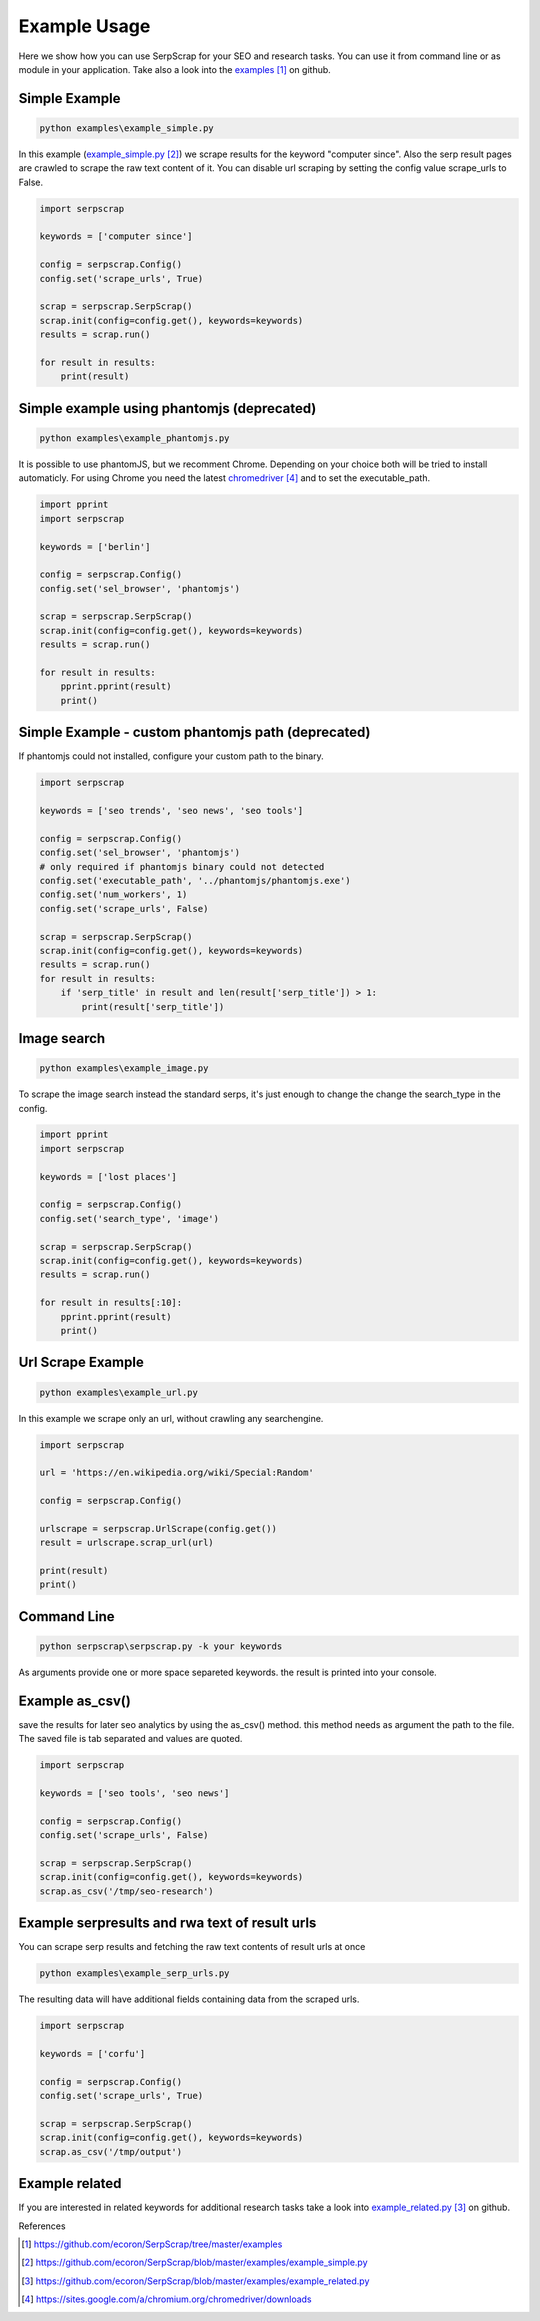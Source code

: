 =============
Example Usage
=============

Here we show how you can use SerpScrap for your SEO and research tasks.
You can use it from command line or as module in your application.
Take also a look into the `examples`_ on github.


Simple Example
--------------

.. code-block:: bash

   python examples\example_simple.py

In this example (`example_simple.py`_) we scrape results for the keyword "computer since".
Also the serp result pages are crawled to scrape the raw text content of it.
You can disable url scraping by setting the config value scrape_urls to False.

.. code-block:: python

   import serpscrap
  
   keywords = ['computer since']
   
   config = serpscrap.Config()
   config.set('scrape_urls', True)
   
   scrap = serpscrap.SerpScrap()
   scrap.init(config=config.get(), keywords=keywords)
   results = scrap.run()
   
   for result in results:
       print(result)

Simple example using phantomjs (deprecated)
-------------------------------------------

.. code-block:: bash

   python examples\example_phantomjs.py

It is possible to use phantomJS, but we recomment Chrome. Depending on your choice both will be tried to install automaticly.
For using Chrome you need the latest `chromedriver`_ and to set the executable_path.

.. code-block:: bash

   import pprint
   import serpscrap
   
   keywords = ['berlin']
   
   config = serpscrap.Config()
   config.set('sel_browser', 'phantomjs')
   
   scrap = serpscrap.SerpScrap()
   scrap.init(config=config.get(), keywords=keywords)
   results = scrap.run()
   
   for result in results:
       pprint.pprint(result)
       print()


Simple Example - custom phantomjs path (deprecated)
---------------------------------------------------

If phantomjs could not installed, configure your
custom path to the binary.

.. code-block:: python

   import serpscrap
   
   keywords = ['seo trends', 'seo news', 'seo tools']
   
   config = serpscrap.Config()
   config.set('sel_browser', 'phantomjs')
   # only required if phantomjs binary could not detected
   config.set('executable_path', '../phantomjs/phantomjs.exe')
   config.set('num_workers', 1)
   config.set('scrape_urls', False)
   
   scrap = serpscrap.SerpScrap()
   scrap.init(config=config.get(), keywords=keywords)
   results = scrap.run()
   for result in results:
       if 'serp_title' in result and len(result['serp_title']) > 1:
           print(result['serp_title'])

Image search
------------

.. code-block:: bash

   python examples\example_image.py

To scrape the image search instead the standard serps, it's just enough to change
the change the search_type in the config.

.. code-block:: bash

   import pprint
   import serpscrap
   
   keywords = ['lost places']
   
   config = serpscrap.Config()
   config.set('search_type', 'image')
   
   scrap = serpscrap.SerpScrap()
   scrap.init(config=config.get(), keywords=keywords)
   results = scrap.run()
   
   for result in results[:10]:
       pprint.pprint(result)
       print()

Url Scrape Example
------------------

.. code-block:: bash

   python examples\example_url.py

In this example we scrape only an url, without crawling any searchengine.

.. code-block:: python

   import serpscrap
   
   url = 'https://en.wikipedia.org/wiki/Special:Random'
   
   config = serpscrap.Config()
   
   urlscrape = serpscrap.UrlScrape(config.get())
   result = urlscrape.scrap_url(url)
   
   print(result)
   print()


Command Line
------------

.. code-block:: bash

  python serpscrap\serpscrap.py -k your keywords

As arguments provide one or more space separeted keywords.
the result is printed into your console.


Example as_csv()
----------------

save the results for later seo analytics by using the
as_csv() method. this method needs as argument the path
to the file. The saved file is tab separated and values are quoted.

.. code-block:: python

   import serpscrap
   
   keywords = ['seo tools', 'seo news']
   
   config = serpscrap.Config()
   config.set('scrape_urls', False)
   
   scrap = serpscrap.SerpScrap()
   scrap.init(config=config.get(), keywords=keywords)
   scrap.as_csv('/tmp/seo-research')


Example serpresults and rwa text of result urls
-----------------------------------------------

You can scrape serp results and fetching the raw text contents of result urls at once

.. code-block:: bash

   python examples\example_serp_urls.py

The resulting data will have additional fields containing data from the scraped urls.

.. code-block:: python

   import serpscrap
   
   keywords = ['corfu']
   
   config = serpscrap.Config()
   config.set('scrape_urls', True)
   
   scrap = serpscrap.SerpScrap()
   scrap.init(config=config.get(), keywords=keywords)
   scrap.as_csv('/tmp/output')


Example related
---------------
If you are interested in related keywords
for additional research tasks take a look
into `example_related.py`_ on github.


References

.. target-notes::

.. _`examples`: https://github.com/ecoron/SerpScrap/tree/master/examples
.. _`example_simple.py`: https://github.com/ecoron/SerpScrap/blob/master/examples/example_simple.py
.. _`example_related.py`: https://github.com/ecoron/SerpScrap/blob/master/examples/example_related.py
.. _`chromedriver`: https://sites.google.com/a/chromium.org/chromedriver/downloads

